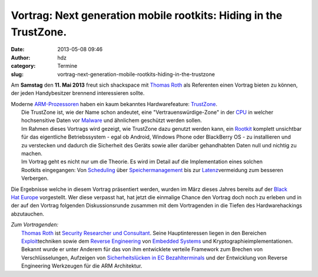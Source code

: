 Vortrag: Next generation mobile rootkits: Hiding in the TrustZone.
##################################################################
:date: 2013-05-08 09:46
:author: hdz
:category: Termine
:slug: vortrag-next-generation-mobile-rootkits-hiding-in-the-trustzone

Am **Samstag** den **11. Mai 2013** freut sich shackspace mit `Thomas
Roth <https://twitter.com/stacksmashing>`__ als Referenten einen Vortrag
bieten zu können, der jeden Handybesitzer brennend interessieren sollte.

| Moderne `ARM-Prozessoren <http://de.wikipedia.org/wiki/ARM-Architektur>`__ haben ein kaum bekanntes Hardwarefeature: \ `TrustZone <http://en.wikipedia.org/wiki/ARM_architecture#Security_Extensions_.28TrustZone.29>`__.
|  Die TrustZone ist, wie der Name schon andeutet, eine "Vertrauenswürdige-Zone" in der `CPU <http://de.wikipedia.org/wiki/CPU>`__ in welcher hochsensitive Daten vor `Malware <http://de.wikipedia.org/wiki/Malware>`__ und ähnlichem geschützt werden sollen.
|  Im Rahmen dieses Vortrags wird gezeigt, wie TrustZone dazu genutzt werden kann, ein `Rootkit <http://de.wikipedia.org/wiki/Rootkit>`__ komplett unsichtbar für das eigentliche Betriebssystem - egal ob Android, Windows Phone oder BlackBerry OS - zu installieren und zu verstecken und dadurch die Sicherheit des Geräts sowie aller darüber gehandhabten Daten null und nichtig zu machen.
|  Im Vortrag geht es nicht nur um die Theorie. Es wird im Detail auf die Implementation eines solchen Rootkits eingegangen: Von `Scheduling <http://de.wikipedia.org/wiki/Prozess-Scheduler>`__ über `Speichermanagement <http://de.wikipedia.org/wiki/Speichermanagement>`__ bis zur `Latenz <http://de.wikipedia.org/wiki/Verz%C3%B6gerungszeit>`__\ vermeidung zum besseren Verbergen.

Die Ergebnisse welche in diesem Vortrag präsentiert werden, wurden im
März dieses Jahres bereits auf der `Black
Hat Europe <http://www.blackhat.com/eu-13/>`__ vorgestellt. Wer diese
verpasst hat, hat jetzt die einmalige Chance den Vortrag doch noch zu
erleben und in der auf den Vortrag folgenden Diskussionsrunde zusammen
mit dem Vortragenden in die Tiefen des Hardwarehackings abzutauchen.

| *Zum Vortragenden:*
|  `Thomas Roth <https://twitter.com/stacksmashing>`__ ist `Security Researcher und Consultant <http://leveldown.de/>`__. Seine Hauptinteressen liegen in den Bereichen `Exploit <http://de.wikipedia.org/wiki/Exploit>`__\ techniken sowie dem \ `Reverse Engineering <http://de.wikipedia.org/wiki/Reverse_engineering>`__ von `Embedded Systems <http://de.wikipedia.org/wiki/Embedded_Systems>`__ und Kryptographieimplementationen. Bekannt wurde er unter Anderem für das von ihm entwicklete verteile Framework zum Brechen von Verschlüsselungen, Aufzeigen von `Sicherheitslücken in EC Bezahlterminals <http://www.heise.de/security/meldung/EC-Karten-PIN-Klau-am-Kartenterminal-moeglich-1636550.html>`__ und der Entwicklung von Reverse Engineering Werkzeugen für die ARM Architektur.

